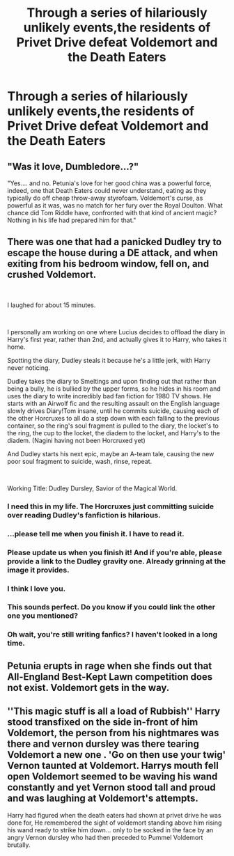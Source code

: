 #+TITLE: Through a series of hilariously unlikely events,the residents of Privet Drive defeat Voldemort and the Death Eaters

* Through a series of hilariously unlikely events,the residents of Privet Drive defeat Voldemort and the Death Eaters
:PROPERTIES:
:Author: Bleepbloopbotz2
:Score: 27
:DateUnix: 1563917458.0
:DateShort: 2019-Jul-24
:FlairText: Prompt
:END:

** "Was it love, Dumbledore...?"

"Yes.... and no. Petunia's love for her good china was a powerful force, indeed, one that Death Eaters could never understand, eating as they typically do off cheap throw-away styrofoam. Voldemort's curse, as powerful as it was, was no match for her fury over the Royal Doulton. What chance did Tom Riddle have, confronted with that kind of ancient magic? Nothing in his life had prepared him for that."
:PROPERTIES:
:Author: Futueteipsum7
:Score: 39
:DateUnix: 1563921071.0
:DateShort: 2019-Jul-24
:END:


** There was one that had a panicked Dudley try to escape the house during a DE attack, and when exiting from his bedroom window, fell on, and crushed Voldemort.

​

I laughed for about 15 minutes.

​

I personally am working on one where Lucius decides to offload the diary in Harry's first year, rather than 2nd, and actually gives it to Harry, who takes it home.

Spotting the diary, Dudley steals it because he's a little jerk, with Harry never noticing.

Dudley takes the diary to Smeltings and upon finding out that rather than being a bully, he is bullied by the upper forms, so he hides in his room and uses the diary to write incredibly bad fan fiction for 1980 TV shows. He starts with an Airwolf fic and the resulting assault on the English language slowly drives Diary!Tom insane, until he commits suicide, causing each of the other Horcruxes to all do a step down with each falling to the previous container, so the ring's soul fragment is pulled to the diary, the locket's to the ring, the cup to the locket, the diadem to the locket, and Harry's to the diadem. (Nagini having not been Horcruxed yet)

And Dudley starts his next epic, maybe an A-team tale, causing the new poor soul fragment to suicide, wash, rinse, repeat.

​

Working Title: Dudley Dursley, Savior of the Magical World.
:PROPERTIES:
:Author: Clell65619
:Score: 28
:DateUnix: 1563938583.0
:DateShort: 2019-Jul-24
:END:

*** I need this in my life. The Horcruxes just committing suicide over reading Dudley's fanfiction is hilarious.
:PROPERTIES:
:Author: Brynjolf-of-Riften
:Score: 10
:DateUnix: 1563947734.0
:DateShort: 2019-Jul-24
:END:


*** ...please tell me when you finish it. I have to read it.
:PROPERTIES:
:Author: Murphy540
:Score: 6
:DateUnix: 1563940406.0
:DateShort: 2019-Jul-24
:END:


*** Please update us when you finish it! And if you're able, please provide a link to the Dudley gravity one. Already grinning at the image it provides.
:PROPERTIES:
:Author: darthdarkseid
:Score: 3
:DateUnix: 1563947374.0
:DateShort: 2019-Jul-24
:END:


*** I think I love you.
:PROPERTIES:
:Author: CryptidGrimnoir
:Score: 3
:DateUnix: 1563962018.0
:DateShort: 2019-Jul-24
:END:


*** This sounds perfect. Do you know if you could link the other one you mentioned?
:PROPERTIES:
:Author: machjacob51141
:Score: 1
:DateUnix: 1563976799.0
:DateShort: 2019-Jul-24
:END:


*** Oh wait, you're still writing fanfics? I haven't looked in a long time.
:PROPERTIES:
:Score: 1
:DateUnix: 1563994778.0
:DateShort: 2019-Jul-24
:END:


** Petunia erupts in rage when she finds out that All-England Best-Kept Lawn competition does not exist. Voldemort gets in the way.
:PROPERTIES:
:Author: RunsLikeaSnail
:Score: 16
:DateUnix: 1563933091.0
:DateShort: 2019-Jul-24
:END:


** ''This magic stuff is all a load of Rubbish'' Harry stood transfixed on the side in-front of him Voldemort, the person from his nightmares was there and vernon dursley was there tearing Voldemort a new one . 'Go on then use your twig' Vernon taunted at Voldemort. Harrys mouth fell open Voldemort seemed to be waving his wand constantly and yet Vernon stood tall and proud and was laughing at Voldemort's attempts.

Harry had figured when the death eaters had shown at privet drive he was done for, He remembered the sight of voldemort standing above him rising his wand ready to strike him down... only to be socked in the face by an angry Vernon dursley who had then preceded to Pummel Voldemort brutally.
:PROPERTIES:
:Author: CommanderL3
:Score: 7
:DateUnix: 1563954565.0
:DateShort: 2019-Jul-24
:END:
